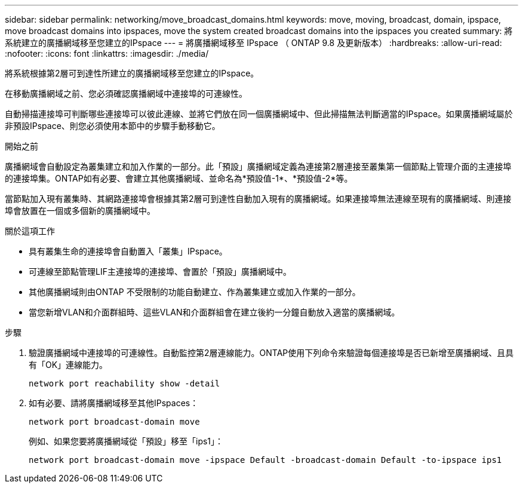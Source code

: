 ---
sidebar: sidebar 
permalink: networking/move_broadcast_domains.html 
keywords: move, moving, broadcast, domain, ipspace, move broadcast domains into ipspaces, move the system created broadcast domains into the ipspaces you created 
summary: 將系統建立的廣播網域移至您建立的IPspace 
---
= 將廣播網域移至 IPspace （ ONTAP 9.8 及更新版本）
:hardbreaks:
:allow-uri-read: 
:nofooter: 
:icons: font
:linkattrs: 
:imagesdir: ./media/


[role="lead"]
將系統根據第2層可到達性所建立的廣播網域移至您建立的IPspace。

在移動廣播網域之前、您必須確認廣播網域中連接埠的可連線性。

自動掃描連接埠可判斷哪些連接埠可以彼此連線、並將它們放在同一個廣播網域中、但此掃描無法判斷適當的IPspace。如果廣播網域屬於非預設IPspace、則您必須使用本節中的步驟手動移動它。

.開始之前
廣播網域會自動設定為叢集建立和加入作業的一部分。此「預設」廣播網域定義為連接第2層連接至叢集第一個節點上管理介面的主連接埠的連接埠集。ONTAP如有必要、會建立其他廣播網域、並命名為*預設值-1*、*預設值-2*等。

當節點加入現有叢集時、其網路連接埠會根據其第2層可到達性自動加入現有的廣播網域。如果連接埠無法連線至現有的廣播網域、則連接埠會放置在一個或多個新的廣播網域中。

.關於這項工作
* 具有叢集生命的連接埠會自動置入「叢集」IPspace。
* 可連線至節點管理LIF主連接埠的連接埠、會置於「預設」廣播網域中。
* 其他廣播網域則由ONTAP 不受限制的功能自動建立、作為叢集建立或加入作業的一部分。
* 當您新增VLAN和介面群組時、這些VLAN和介面群組會在建立後約一分鐘自動放入適當的廣播網域。


.步驟
. 驗證廣播網域中連接埠的可連線性。自動監控第2層連線能力。ONTAP使用下列命令來驗證每個連接埠是否已新增至廣播網域、且具有「OK」連線能力。
+
`network port reachability show -detail`

. 如有必要、請將廣播網域移至其他IPspaces：
+
`network port broadcast-domain move`

+
例如、如果您要將廣播網域從「預設」移至「ips1」：

+
`network port broadcast-domain move -ipspace Default -broadcast-domain Default -to-ipspace ips1`


